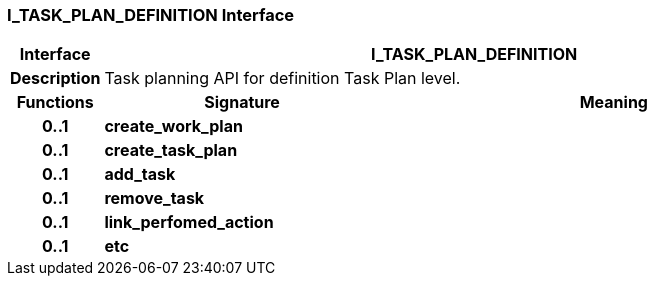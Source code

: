 === I_TASK_PLAN_DEFINITION Interface

[cols="^1,3,5"]
|===
h|*Interface*
2+^h|*I_TASK_PLAN_DEFINITION*

h|*Description*
2+a|Task planning API for definition Task Plan level.

h|*Functions*
^h|*Signature*
^h|*Meaning*

h|*0..1*
|*create_work_plan*
a|

h|*0..1*
|*create_task_plan*
a|

h|*0..1*
|*add_task*
a|

h|*0..1*
|*remove_task*
a|

h|*0..1*
|*link_perfomed_action*
a|

h|*0..1*
|*etc*
a|
|===
